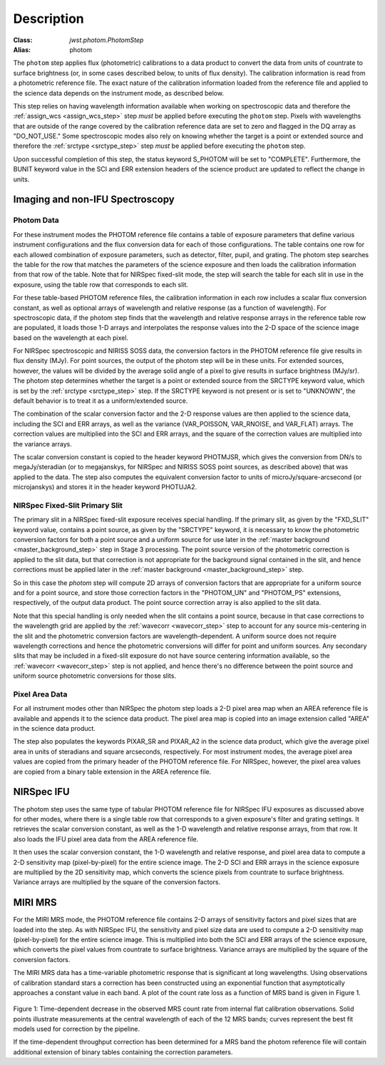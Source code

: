 Description
============

:Class: `jwst.photom.PhotomStep`
:Alias: photom

The ``photom`` step applies flux (photometric) calibrations to a data product
to convert the data from units of countrate to surface brightness (or, in
some cases described below, to units of flux density).
The calibration information is read from a photometric reference file.
The exact nature of the calibration information loaded from the reference file
and applied to the science data depends on the instrument mode, as
described below.

This step relies on having wavelength information available when working on
spectroscopic data and therefore the
:ref:`assign_wcs <assign_wcs_step>` step *must* be applied before executing
the ``photom`` step. Pixels with wavelengths that are outside of the range
covered by the calibration reference data are set to zero and flagged
in the DQ array as "DO_NOT_USE."
Some spectroscopic modes also rely on knowing whether the target is a point
or extended source and therefore the
:ref:`srctype <srctype_step>` step *must* be applied before executing
the ``photom`` step.

Upon successful completion of this step, the status keyword S_PHOTOM will be
set to "COMPLETE".
Furthermore, the BUNIT keyword value in the SCI and ERR extension
headers of the science product are updated to reflect the change in units.

Imaging and non-IFU Spectroscopy
--------------------------------

Photom Data
^^^^^^^^^^^
For these instrument modes the PHOTOM reference file contains a table of
exposure parameters that define various instrument configurations and the flux
conversion data for each of those configurations. The table contains one row
for each allowed combination of exposure parameters,
such as detector, filter, pupil, and grating. The photom step searches the
table for the row that matches the parameters of the science exposure and
then loads the calibration information from that row of the table.
Note that for NIRSpec fixed-slit mode, the step will search the table
for each slit in use in the exposure, using the table row that corresponds to
each slit.

For these table-based PHOTOM reference files, the calibration information in each
row includes a scalar flux conversion constant, as well as optional arrays of
wavelength and relative response (as a function of wavelength).
For spectroscopic data, if the photom step finds that the wavelength and relative
response arrays in the reference table row are populated, it loads those 1-D arrays
and interpolates the response values into the 2-D space of the science image based
on the wavelength at each pixel.

For NIRSpec spectroscopic and NIRISS SOSS data, the conversion factors in
the PHOTOM reference file give results in flux density (MJy).  For point
sources, the output of the photom step will be in these units.  For extended
sources, however, the values will be divided by the average solid angle of a
pixel to give results in surface brightness (MJy/sr).  The photom step
determines whether the target is a point or extended source from the
SRCTYPE keyword value, which is set by the :ref:`srctype <srctype_step>` step.
If the SRCTYPE keyword is not present or is set to "UNKNOWN", the default behavior
is to treat it as a uniform/extended source.

The combination of the scalar conversion factor and the 2-D response values are
then applied to the science data, including the SCI and ERR arrays, as well as
the variance (VAR_POISSON, VAR_RNOISE, and VAR_FLAT) arrays.
The correction values are multiplied into the SCI and ERR arrays, and the square
of the correction values are multiplied into the variance arrays.

The scalar conversion constant is copied to the header keyword PHOTMJSR, which
gives the conversion from DN/s to megaJy/steradian (or to megajanskys, for
NIRSpec and NIRISS SOSS point sources, as described above) that was applied
to the data.
The step also computes the equivalent conversion factor to units of
microJy/square-arcsecond (or microjanskys) and stores it in the header
keyword PHOTUJA2.

NIRSpec Fixed-Slit Primary Slit
^^^^^^^^^^^^^^^^^^^^^^^^^^^^^^^
The primary slit in a NIRSpec fixed-slit exposure receives special handling.
If the primary slit, as given by the "FXD_SLIT" keyword value, contains a
point source, as given by the "SRCTYPE" keyword, it is necessary to know the
photometric conversion factors for both a point source and a uniform source
for use later in the :ref:`master background <master_background_step>` step
in Stage 3 processing. The point source version of the photometric correction
is applied to the slit data, but that correction is not appropriate for the
background signal contained in the slit, and hence corrections must be
applied later in the :ref:`master background <master_background_step>` step.

So in this case the `photom` step will compute 2D arrays of conversion
factors that are appropriate for a uniform source and for a point source,
and store those correction factors in the "PHOTOM_UN" and "PHOTOM_PS"
extensions, respectively, of the output data product. The point source
correction array is also applied to the slit data.

Note that this special handling is only needed when the slit contains a
point source, because in that case corrections to the wavelength grid are
applied by the :ref:`wavecorr <wavecorr_step>` step to account for any
source mis-centering in the slit and the photometric conversion factors are
wavelength-dependent. A uniform source does not require wavelength corrections
and hence the photometric conversions will differ for point and uniform
sources. Any secondary slits that may be included in a fixed-slit exposure
do not have source centering information available, so the
:ref:`wavecorr <wavecorr_step>` step is not applied, and hence there's no
difference between the point source and uniform source photometric
conversions for those slits.

Pixel Area Data
^^^^^^^^^^^^^^^
For all instrument modes other than NIRSpec the photom step loads a 2-D pixel
area map when an AREA reference file is available and appends it to the science
data product. The pixel area map is copied into an image extension called "AREA"
in the science data product.

The step also populates the keywords PIXAR_SR and PIXAR_A2 in the
science data product, which give the average pixel area in units of
steradians and square arcseconds, respectively.
For most instrument modes, the average pixel area values are copied from the
primary header of the PHOTOM reference file.
For NIRSpec, however,  the pixel area values are copied from a binary table
extension in the AREA reference file.

NIRSpec IFU
-----------
The photom step uses the same type of tabular PHOTOM reference file for NIRSpec IFU
exposures as discussed above for other modes, where there is a single table
row that corresponds to a given exposure's filter and grating settings. It
retrieves the scalar conversion constant, as well as the 1-D wavelength and
relative response arrays, from that row. It also loads the IFU pixel area
data from the AREA reference file.

It then uses the scalar conversion constant, the 1-D wavelength and relative
response, and pixel area data to compute a 2-D sensitivity map (pixel-by-pixel)
for the entire science image. The 2-D SCI and ERR arrays in the science
exposure are multiplied by the 2D sensitivity map, which converts the science
pixels from countrate to surface brightness.
Variance arrays are multiplied by the square of the conversion factors.

MIRI MRS
--------
For the MIRI MRS mode, the PHOTOM reference file contains 2-D arrays of sensitivity
factors and pixel sizes that are loaded into the step. As with NIRSpec IFU, the
sensitivity and pixel size data are used to compute a 2-D sensitivity map
(pixel-by-pixel) for the entire science image. This is multiplied into both
the SCI and ERR arrays of the science exposure, which converts the pixel values
from countrate to surface brightness.
Variance arrays are multiplied by the square of the conversion factors.

The MIRI MRS data has a time-variable photometric response that is significant at
long wavelengths. Using observations of calibration standard stars a correction
has been constructed using an exponential function that asymptotically approaches a
constant value in each band. A plot of the count rate loss as a function of MRS
band is given in Figure 1.

.. figure:: Model_summary.png
   :scale: 50%
   :align: center
	   
Figure 1:
Time-dependent decrease in the observed MRS count rate from internal flat calibration observations.
Solid points illustrate measurements at the central wavelength of each of the 12 MRS bands;
curves represent the best fit models used for correction by the pipeline.

	   

If the time-dependent throughput correction has been
determined for a MRS band the photom reference file will contain
additional extension of binary tables containing the correction parameters.  
